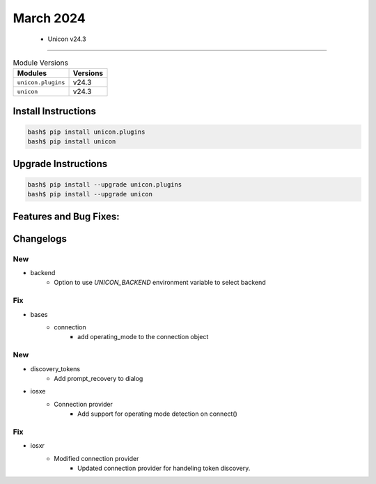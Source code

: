 March 2024
==========

 - Unicon v24.3 
------------------------



.. csv-table:: Module Versions
    :header: "Modules", "Versions"

        ``unicon.plugins``, v24.3 
        ``unicon``, v24.3 

Install Instructions
^^^^^^^^^^^^^^^^^^^^

.. code-block:: bash

    bash$ pip install unicon.plugins
    bash$ pip install unicon

Upgrade Instructions
^^^^^^^^^^^^^^^^^^^^

.. code-block:: bash

    bash$ pip install --upgrade unicon.plugins
    bash$ pip install --upgrade unicon

Features and Bug Fixes:
^^^^^^^^^^^^^^^^^^^^^^^




Changelogs
^^^^^^^^^^
--------------------------------------------------------------------------------
                                      New                                       
--------------------------------------------------------------------------------

* backend
    * Option to use `UNICON_BACKEND` environment variable to select backend


--------------------------------------------------------------------------------
                                      Fix                                       
--------------------------------------------------------------------------------

* bases
    * connection
        * add operating_mode to the connection object


--------------------------------------------------------------------------------
                                      New                                       
--------------------------------------------------------------------------------

* discovery_tokens
    * Add prompt_recovery to dialog

* iosxe
    * Connection provider
        * Add support for operating mode detection on connect()


--------------------------------------------------------------------------------
                                      Fix                                       
--------------------------------------------------------------------------------

* iosxr
    * Modified connection provider
        * Updated connection provider for handeling token discovery.


